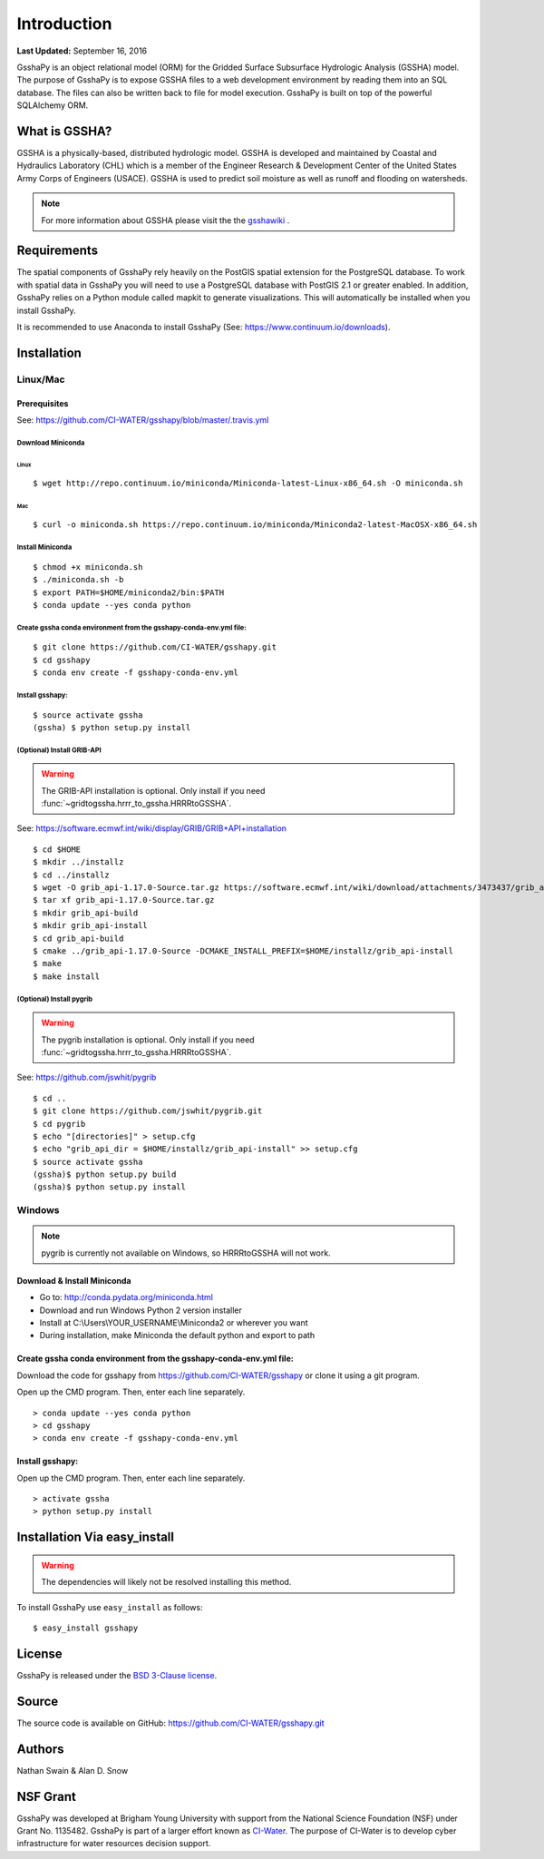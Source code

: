 ************
Introduction
************

**Last Updated:** September 16, 2016

GsshaPy is an object relational model (ORM) for the Gridded Surface Subsurface
Hydrologic Analysis (GSSHA) model. The purpose of GsshaPy is to expose GSSHA files
to a web development environment by reading them into an SQL database. The files
can also be written back to file for model execution. GsshaPy is built on top of
the powerful SQLAlchemy ORM.


What is GSSHA?
==============

GSSHA is a physically-based, distributed hydrologic model. GSSHA is developed 
and maintained by Coastal and Hydraulics Laboratory (CHL) which is
a member of the Engineer Research & Development Center of the United
States Army Corps of Engineers (USACE). GSSHA is used to predict soil 
moisture as well as runoff and flooding on watersheds.

.. note::
	
	For more information about GSSHA please visit the the gsshawiki_ .

.. _gsshawiki: http://www.gsshawiki.com/Main_Page

Requirements
============

The spatial components of GsshaPy rely heavily on the PostGIS spatial extension for the PostgreSQL database. To work with
spatial data in GsshaPy you will need to use a PostgreSQL database with PostGIS 2.1 or greater enabled. In addition,
GsshaPy relies on a Python module called mapkit to generate visualizations. This will automatically be installed when
you install GsshaPy.

It is recommended to use Anaconda to install GsshaPy (See: https://www.continuum.io/downloads).

.. _gsshapy-installation:

Installation
============

Linux/Mac
---------

Prerequisites
~~~~~~~~~~~~~

See: https://github.com/CI-WATER/gsshapy/blob/master/.travis.yml

Download Miniconda
^^^^^^^^^^^^^^^^^^

Linux
'''''     

::

    $ wget http://repo.continuum.io/miniconda/Miniconda-latest-Linux-x86_64.sh -O miniconda.sh

Mac
'''   

::

    $ curl -o miniconda.sh https://repo.continuum.io/miniconda/Miniconda2-latest-MacOSX-x86_64.sh


Install Miniconda
^^^^^^^^^^^^^^^^^

::

    $ chmod +x miniconda.sh
    $ ./miniconda.sh -b
    $ export PATH=$HOME/miniconda2/bin:$PATH
    $ conda update --yes conda python

Create gssha conda environment from the gsshapy-conda-env.yml file:
^^^^^^^^^^^^^^^^^^^^^^^^^^^^^^^^^^^^^^^^^^^^^^^^^^^^^^^^^^^^^^^^^^^

::

    $ git clone https://github.com/CI-WATER/gsshapy.git
    $ cd gsshapy
    $ conda env create -f gsshapy-conda-env.yml

Install gsshapy:
^^^^^^^^^^^^^^^^

::

    $ source activate gssha
    (gssha) $ python setup.py install    

(Optional) Install GRIB-API
^^^^^^^^^^^^^^^^^^^^^^^^^^^
.. warning:: The GRIB-API installation is optional. Only install if you need :func:`~gridtogssha.hrrr_to_gssha.HRRRtoGSSHA`.

See: https://software.ecmwf.int/wiki/display/GRIB/GRIB+API+installation

::

    $ cd $HOME 
    $ mkdir ../installz
    $ cd ../installz
    $ wget -O grib_api-1.17.0-Source.tar.gz https://software.ecmwf.int/wiki/download/attachments/3473437/grib_api-1.17.0-Source.tar.gz?api=v2
    $ tar xf grib_api-1.17.0-Source.tar.gz
    $ mkdir grib_api-build
    $ mkdir grib_api-install
    $ cd grib_api-build
    $ cmake ../grib_api-1.17.0-Source -DCMAKE_INSTALL_PREFIX=$HOME/installz/grib_api-install
    $ make
    $ make install
    
    
(Optional) Install pygrib
^^^^^^^^^^^^^^^^^^^^^^^^^
.. warning:: The pygrib installation is optional. Only install if you need :func:`~gridtogssha.hrrr_to_gssha.HRRRtoGSSHA`.

See: https://github.com/jswhit/pygrib

::

    $ cd .. 
    $ git clone https://github.com/jswhit/pygrib.git
    $ cd pygrib
    $ echo "[directories]" > setup.cfg
    $ echo "grib_api_dir = $HOME/installz/grib_api-install" >> setup.cfg
    $ source activate gssha
    (gssha)$ python setup.py build
    (gssha)$ python setup.py install



Windows
-------

.. note:: pygrib is currently not available on Windows, so HRRRtoGSSHA will not work.

Download & Install Miniconda
~~~~~~~~~~~~~~~~~~~~~~~~~~~~

-  Go to: http://conda.pydata.org/miniconda.html
-  Download and run Windows Python 2 version installer
-  Install at
   C:\\Users\\YOUR_USERNAME\\Miniconda2
   or wherever you want
-  During installation, make Miniconda the default python and export to path

Create gssha conda environment from the gsshapy-conda-env.yml file:
~~~~~~~~~~~~~~~~~~~~~~~~~~~~~~~~~~~~~~~~~~~~~~~~~~~~~~~~~~~~~~~~~~~

Download the code for gsshapy from https://github.com/CI-WATER/gsshapy
or clone it using a git program.

Open up the CMD program. Then, enter each line separately.

::

    > conda update --yes conda python
    > cd gsshapy
    > conda env create -f gsshapy-conda-env.yml

Install gsshapy:
~~~~~~~~~~~~~~~~

Open up the CMD program. Then, enter each line separately.

::


    > activate gssha
    > python setup.py install


Installation Via easy_install
=============================

.. warning:: The dependencies will likely not be resolved installing this method.

To install GsshaPy use ``easy_install`` as follows::
	
    $ easy_install gsshapy	

License
=======

GsshaPy is released under the `BSD 3-Clause license`_.

.. _BSD 3-Clause license: https://github.com/CI-WATER/gsshapy/blob/master/LICENSE.txt

.. raw:: html
	
	<div>
		<script src="https://github.com/CI-WATER/gsshapy/blob/master/LICENSE.txt?embed=t"></script>
	</div>
	
Source
======

The source code is available on GitHub: https://github.com/CI-WATER/gsshapy.git

Authors
=======

Nathan Swain & Alan D. Snow

NSF Grant
=========

GsshaPy was developed at Brigham Young University with support from the National 
Science Foundation (NSF) under Grant No. 1135482. GsshaPy is part of a larger effort
known as CI-Water_. The purpose of CI-Water is to develop cyber infrastructure for 
water resources decision support.

.. _CI-Water: http://ci-water.org/
